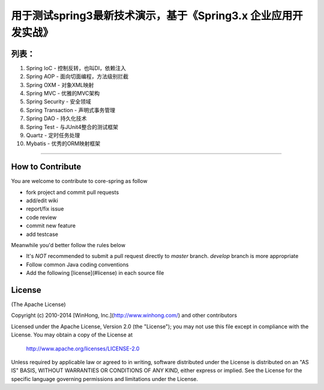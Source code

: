 ==============================================================
用于测试spring3最新技术演示，基于《Spring3.x 企业应用开发实战》
==============================================================

++++++++++++++++
列表：
++++++++++++++++
1. Spring IoC                   - 控制反转，也叫DI，依赖注入
#. Spring AOP                   - 面向切面编程，方法级别拦截
#. Spring OXM                   - 对象XML映射
#. Spring MVC                   - 优雅的MVC架构
#. Spring Security              - 安全领域
#. Spring Transaction           - 声明式事务管理
#. Spring DAO                   - 持久化技术
#. Spring Test                  - 与JUnit4整合的测试框架
#. Quartz                       - 定时任务处理
#. Mybatis                      - 优秀的ORM映射框架

-----------------------------------------------------

+++++++++++++++++++
How to Contribute
+++++++++++++++++++

You are welcome to contribute to core-spring as follow

* fork project and commit pull requests
* add/edit wiki
* report/fix issue
* code review
* commit new feature
* add testcase

Meanwhile you'd better follow the rules below

* It's *NOT* recommended to submit a pull request directly to `master` branch. `develop` branch is more appropriate
* Follow common Java coding conventions
* Add the following [license](#license) in each source file

++++++++++++++++
License
++++++++++++++++

(The Apache License)

Copyright (c) 2010-2014 [WinHong, Inc.](http://www.winhong.com/) and other contributors

Licensed under the Apache License, Version 2.0 (the "License"); 
you may not use this file except in compliance with the License. You may obtain a copy of the License at

       http://www.apache.org/licenses/LICENSE-2.0

Unless required by applicable law or agreed to in writing, 
software distributed under the License is distributed on an "AS IS" BASIS, 
WITHOUT WARRANTIES OR CONDITIONS OF ANY KIND, either express or implied. 
See the License for the specific language governing permissions and limitations under the License.
